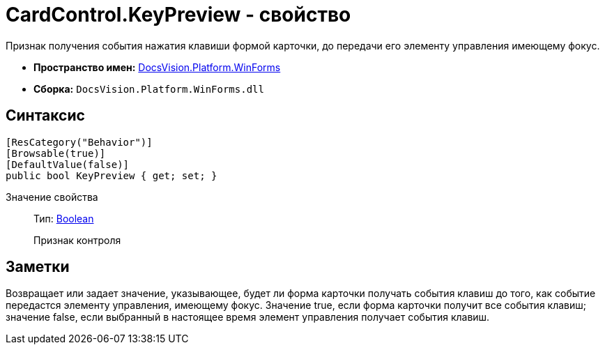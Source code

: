 = CardControl.KeyPreview - свойство

Признак получения события нажатия клавиши формой карточки, до передачи его элементу управления имеющему фокус.

* *Пространство имен:* xref:api/DocsVision/Platform/WinForms/WinForms_NS.adoc[DocsVision.Platform.WinForms]
* *Сборка:* `DocsVision.Platform.WinForms.dll`

== Синтаксис

[source,csharp]
----
[ResCategory("Behavior")]
[Browsable(true)]
[DefaultValue(false)]
public bool KeyPreview { get; set; }
----

Значение свойства::
Тип: http://msdn.microsoft.com/ru-ru/library/system.boolean.aspx[Boolean]
+
Признак контроля

== Заметки

Возвращает или задает значение, указывающее, будет ли форма карточки получать события клавиш до того, как событие передастся элементу управления, имеющему фокус. Значение true, если форма карточки получит все события клавиш; значение false, если выбранный в настоящее время элемент управления получает события клавиш.
